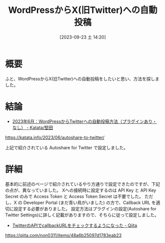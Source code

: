 #+BLOG: wurly-blog
#+POSTID: 715
#+ORG2BLOG:
#+DATE: [2023-09-23 土 14:20]
#+OPTIONS: toc:nil num:nil todo:nil pri:nil tags:nil ^:nil
#+CATEGORY: WordPress
#+TAGS: 
#+DESCRIPTION:
#+TITLE: WordPressからX(旧Twitter)への自動投稿

* 概要

ふと、WordPressからX(旧Twitter)への自動投稿をしたいと思い、方法を探しました。

* 結論
 - [[https://katata.info/2023/06/autoshare-to-twitter/][2023年6月：WordPressからTwitterへの自動投稿方法（プラグインあり・なし） - Katata/堅田]]
https://katata.info/2023/06/autoshare-to-twitter/

上記で紹介されている Autoshare for Twitter で設定しました。

* 詳細

基本的に前述のページで紹介されているやり方通りで設定できたのですが、下記の点が、異なっていました。
Xへの接続時に設定するのは API Key と API Key Secret のみで Access Token と Access Token Secret は不要でした。
ただし、X の Developer Portal (まだ青い鳥がいました) の方で、Callback URL を適切に設定する必要がありました。
設定方法はプラグインの設定(Autoshare for Twitter Settings)に詳しく記載がありますので、そちらに従って設定しました。

 - [[https://qiita.com/non0311/items/48a6b25097d1783eab23][TwitterのAPIでcallbackURLをチェックするようになった - Qiita]]
https://qiita.com/non0311/items/48a6b25097d1783eab23


